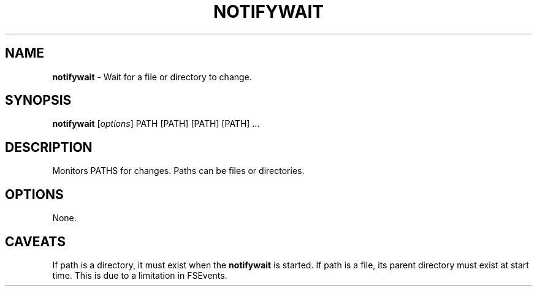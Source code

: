 .\" generated with Ronn/v0.7.3
.\" http://github.com/rtomayko/ronn/tree/0.7.3
.
.TH "NOTIFYWAIT" "1" "January 2014" "" ""
.
.SH "NAME"
\fBnotifywait\fR \- Wait for a file or directory to change\.
.
.SH "SYNOPSIS"
\fBnotifywait\fR [\fIoptions\fR] PATH [PATH] [PATH] [PATH] \.\.\.
.
.SH "DESCRIPTION"
Monitors PATHS for changes\. Paths can be files or directories\.
.
.SH "OPTIONS"
None\.
.
.SH "CAVEATS"
If path is a directory, it must exist when the \fBnotifywait\fR is started\. If path is a file, its parent directory must exist at start time\. This is due to a limitation in FSEvents\.
